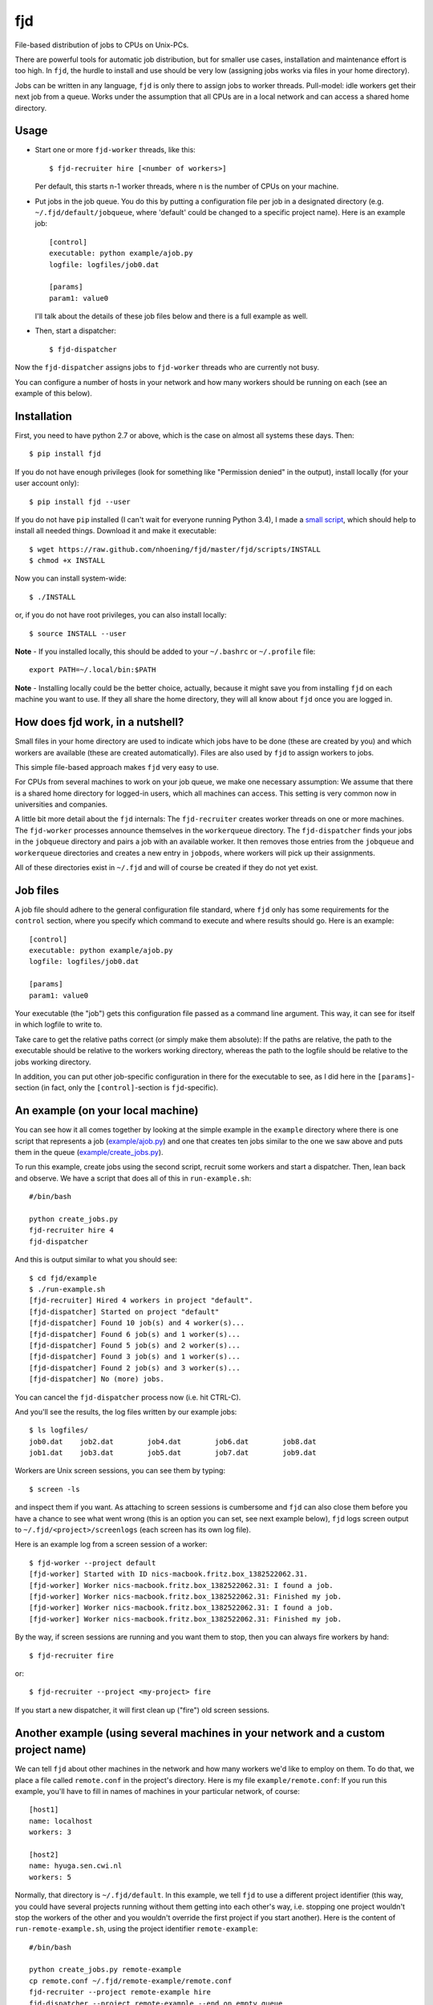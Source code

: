 fjd
===

File-based distribution of jobs to CPUs on Unix-PCs.

There are powerful tools for automatic job distribution, but for smaller use cases,
installation and maintenance effort is too high. In ``fjd``, the hurdle to install and use should be very low
(assigning jobs works via files in your home directory). 

Jobs can be written in any language, ``fjd`` is only there to assign jobs to worker threads.
Pull-model: idle workers get their next job from a queue.
Works under the assumption that all CPUs are in a local network and can access a shared home directory.


Usage
-------

* Start one or more ``fjd-worker`` threads, like this::

    $ fjd-recruiter hire [<number of workers>]

  Per default, this starts n-1 worker threads, where n is the number of CPUs on your machine. 

* Put jobs in the job queue. You do this by putting a configuration file per job in a designated directory (e.g. ``~/.fjd/default/jobqueue``, where 'default' could be changed to a specific project name). Here is an example job::

    [control]
    executable: python example/ajob.py
    logfile: logfiles/job0.dat 

    [params]
    param1: value0

  I'll talk about the details of these job files below and there is a full example as well. 

* Then, start a dispatcher::

    $ fjd-dispatcher

Now the ``fjd-dispatcher`` assigns jobs to ``fjd-worker`` threads who are currently not busy.

You can configure a number of hosts in your network and how many workers should be 
running on each (see an example of this below).


Installation
-------------

First, you need to have python 2.7 or above, which is the case on almost all systems these days. Then::

    $ pip install fjd

If you do not have enough privileges (look for something like "Permission denied" in the output), install locally (for your user account only)::

    $ pip install fjd --user

If you do not have ``pip`` installed (I can't wait for everyone running Python 3.4), I made a `small script <https://raw.github.com/nhoening/fjd/master/fjd/scripts/INSTALL>`_, which should help to install all needed things. Download it and make it executable::

    $ wget https://raw.github.com/nhoening/fjd/master/fjd/scripts/INSTALL
    $ chmod +x INSTALL

Now you can install system-wide::

    $ ./INSTALL

or, if you do not have root privileges, you can also install locally::

    $ source INSTALL --user

**Note** - If you installed locally, this should be added to your ``~/.bashrc`` or ``~/.profile`` file::

    export PATH=~/.local/bin:$PATH

**Note** - Installing locally could be the better choice, actually, because it might save you
from installing ``fjd`` on each machine you want to use.
If they all share the home directory, they will all know about ``fjd`` once you are logged in. 


How does fjd work, in a nutshell?
-----------------------------------

Small files in your home directory are used to indicate which jobs have to be done (these are created by you)
and which workers are available (these are created automatically). Files are also used by ``fjd`` to assign workers
to jobs.

This simple file-based approach makes ``fjd`` very easy to use.

For CPUs from several machines to work on your job queue, we make one necessary assumption: We assume that there 
is a shared home directory for logged-in users, which all machines can access. This setting is very common now
in universities and companies.

A little bit more detail about the ``fjd`` internals: 
The ``fjd-recruiter`` creates worker threads on one or more machines. The ``fjd-worker`` processes announce themselves in the
``workerqueue`` directory. The ``fjd-dispatcher`` finds your jobs in the ``jobqueue`` directory and pairs a job with an available worker.
It then removes those entries from the ``jobqueue`` and ``workerqueue`` directories and creates a new entry in ``jobpods``, where workers will
pick up their assignments. 

All of these directories exist in ``~/.fjd`` and will of course be created if they do not yet exist.


Job files
------------

A job file should adhere to the general configuration file standard, where ``fjd``
only has some requirements for the ``control`` section, where you specify which
command to execute and where results should go. Here is an example::

    [control]
    executable: python example/ajob.py
    logfile: logfiles/job0.dat 

    [params]
    param1: value0

Your executable (the "job") gets this configuration file passed as a command line argument.
This way, it can see for itself in which logfile to write to.

Take care to get the relative paths correct (or simply make them absolute):
If the paths are relative, the path to the executable should be relative to the workers
working directory, whereas the path to the logfile should be relative to the jobs
working directory.

In addition, you can put other job-specific configuration in there for the executable
to see, as I did here in the ``[params]``-section (in fact, only the ``[control]``-section
is ``fjd``-specific).


An example (on your local machine)
------------------------------------

You can see how it all comes together by looking at the simple example in the ``example``
directory where there is one script that represents a job (`example/ajob.py <https://raw.github.com/nhoening/fjd/master/fjd/example/ajob.py>`_) 
and one that creates ten jobs similar to the one we saw above and puts them in
the queue (`example/create_jobs.py <https://raw.github.com/nhoening/fjd/master/fjd/example/create_jobs.py>`_).

To run this example, create jobs using the second script, recruit some workers 
and start a dispatcher. Then, lean back and observe. We have a script that does
all of this in ``run-example.sh``::

    #/bin/bash

    python create_jobs.py
    fjd-recruiter hire 4
    fjd-dispatcher

And this is output similar to what you should see::

    $ cd fjd/example
    $ ./run-example.sh 
    [fjd-recruiter] Hired 4 workers in project "default".
    [fjd-dispatcher] Started on project "default"
    [fjd-dispatcher] Found 10 job(s) and 4 worker(s)...
    [fjd-dispatcher] Found 6 job(s) and 1 worker(s)...
    [fjd-dispatcher] Found 5 job(s) and 2 worker(s)...
    [fjd-dispatcher] Found 3 job(s) and 1 worker(s)...
    [fjd-dispatcher] Found 2 job(s) and 3 worker(s)...
    [fjd-dispatcher] No (more) jobs.


You can cancel the ``fjd-dispatcher`` process now (i.e. hit CTRL-C).

And you'll see the results, the log files written by our example jobs::

    $ ls logfiles/
    job0.dat	job2.dat	job4.dat	job6.dat	job8.dat
    job1.dat	job3.dat	job5.dat	job7.dat	job9.dat

Workers are Unix screen sessions, you can see them by typing::

    $ screen -ls

and inspect them if you want. As attaching to screen sessions is cumbersome
and ``fjd`` can also close them before you have a chance to see what went wrong
(this is an option you can set, see next example below),
``fjd`` logs screen output to ``~/.fjd/<project>/screenlogs`` (each screen has
its own log file).

Here is an example log from a screen session of a worker::

    $ fjd-worker --project default
    [fjd-worker] Started with ID nics-macbook.fritz.box_1382522062.31.
    [fjd-worker] Worker nics-macbook.fritz.box_1382522062.31: I found a job.
    [fjd-worker] Worker nics-macbook.fritz.box_1382522062.31: Finished my job.
    [fjd-worker] Worker nics-macbook.fritz.box_1382522062.31: I found a job.
    [fjd-worker] Worker nics-macbook.fritz.box_1382522062.31: Finished my job.

By the way, if screen sessions are running and you want them to stop,
then you can always fire workers by hand::

    $ fjd-recruiter fire

or::

    $ fjd-recruiter --project <my-project> fire

If you start a new dispatcher, it will first clean up ("fire") old screen sessions.



Another example (using several machines in your network and a custom project name)
------------------------------------------------------------------------------------

We can tell ``fjd`` about other machines in the network and how many workers we'd like
to employ on them. To do that, we place a file called ``remote.conf`` in the project's
directory. Here is my file ``example/remote.conf``: If you run this example, 
you'll have to fill in names of machines in your particular network, of course::

    [host1]
    name: localhost
    workers: 3

    [host2]
    name: hyuga.sen.cwi.nl
    workers: 5


Normally, that directory is ``~/.fjd/default``. In this example, we tell ``fjd`` to
use a different project identifier (this way, you could have several projects
running without them getting into each other's way, i.e. stopping one project 
wouldn't stop the workers of the other and you wouldn't override the first project 
if you start another). Here is the content of ``run-remote-example.sh``, using the project
identifier ``remote-example``::

    #/bin/bash

    python create_jobs.py remote-example
    cp remote.conf ~/.fjd/remote-example/remote.conf
    fjd-recruiter --project remote-example hire
    fjd-dispatcher --project remote-example --end_on_empty_queue

If you run this example, the output you'll see should be similar to this::

    $ cd fjd/example
    $ ./run-remote-example.sh 
    [fjd-recruiter] Hired 3 workers in project "remote-example".
    [fjd-recruiter] Host hyuga.sen.cwi.nl: [fjd-recruiter] Hired 5 workers in project "remote-example".
    [fjd-dispatcher] Started on project "remote-example"
    [fjd-dispatcher] Found 10 job(s) and 8 worker(s)...
    [fjd-dispatcher] Found 2 job(s) and 4 worker(s)...
    [fjd-dispatcher] No (more) jobs.
    [fjd-recruiter] Fired 3 workers in project "remote-example".
    [fjd-recruiter] Host hyuga.sen.cwi.nl: [fjd-recruiter] Fired 5 workers in project "remote-example".


**Note**  Unlike in previous example, I told the ``fjd-dispatcher`` process
to fire workers (kill screen sessions) and terminate itself once it finds 
the queue of jobs being empty.

**Note** - If you normally have to type in a password to login to a remote machine via SSH,
you'll have to do this here, as well. You can configure passwordless logon by
putting a public key in ~/.ssh/authorized_keys. For the shared-home directory 
setting we use ``fjd`` for, this makes a lot of sense, as you stay within your LAN anyway.
In general, some SSH configuration can go a long way to ease your life,
e.g. by connection sharing through the ControlAuto option. Search the web or ask your local IT guy.
